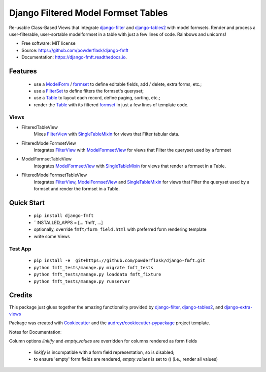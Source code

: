 ====================================
Django Filtered Model Formset Tables
====================================


.. image:: https://img.shields.io/pypi/v/django_fmft.svg
        :target: https://pypi.python.org/pypi/django_fmft

.. image:: https://img.shields.io/travis/powderflask/django_fmft.svg
        :target: https://travis-ci.com/powderflask/django_fmft

.. image:: https://readthedocs.org/projects/django-fmft/badge/?version=latest
        :target: https://django-fmft.readthedocs.io/en/latest/?version=latest
        :alt: Documentation Status


.. image:: https://pyup.io/repos/github/powderflask/django_fmft/shield.svg
     :target: https://pyup.io/repos/github/powderflask/django_fmft/
     :alt: Updates



Re-usable Class-Based Views that integrate django-filter_ and django-tables2_ with model formsets.
Render and process a user-filterable, user-sortable modelformset in a table with just a few lines of code.
Rainbows and unicorns!


* Free software: MIT license
* Source: https://github.com/powderflask/django-fmft
* Documentation: https://django-fmft.readthedocs.io.


Features
--------
 * use a ModelForm_ / formset_ to define editable fields, add / delete, extra forms, etc.;
 * use a FilterSet_ to define filters the formset's queryset;
 * use a Table_ to layout each record, define paging, sorting, etc.;
 * render the Table_ with its filtered formset_ in just a few lines of template code.

Views
=====
* FilteredTableView
    Mixes FilterView_ with SingleTableMixin_ for views that Filter tabular data.

* FilteredModelFormsetView
    Integrates FilterView_ with ModelFormsetView_ for views that Filter the queryset used by a formset

* ModelFormsetTableView
    Integrates ModelFormsetView_ with SingleTableMixin_ for views that render a formset in a Table.

* FilteredModelFormsetTableView
    Integrates FilterView_, ModelFormsetView_ and SingleTableMixin_ for views that Filter the queryset used by a formset
    and render the formset in a Table.

Quick Start
-----------
  * ``pip install django-fmft``
  * ``INSTALLED_APPS = [... 'fmft', ...]
  * optionally, override ``fmft/form_field.html`` with preferred form rendering template
  * write some Views

Test App
========
 * ``pip install -e  git+https://github.com/powderflask/django-fmft.git``
 * ``python fmft_tests/manage.py migrate fmft_tests``
 * ``python fmft_tests/manage.py loaddata fmft_fixture``
 * ``python fmft_tests/manage.py runserver``


Credits
-------

This package just glues together the amazing functionality provided by
django-filter_, django-tables2_, and django-extra-views_

Package was created with Cookiecutter_ and the `audreyr/cookiecutter-pypackage`_ project template.

.. _queryset: https://docs.djangoproject.com/en/dev/ref/models/querysets/
.. _ModelForm: https://docs.djangoproject.com/en/dev/topics/forms/modelforms/
.. _formset: https://docs.djangoproject.com/en/dev/topics/forms/modelforms/#model-formsets
.. _django-tables2: https://django-tables2.readthedocs.io/en/latest/index.html
.. _Table: https://django-tables2.readthedocs.io/en/latest/index.html
.. _SingleTableMixin: https://django-tables2.readthedocs.io/en/latest/pages/api-reference.html#views-view-mixins-and-paginators
.. _django-filter: https://django-filter.readthedocs.io/en/stable/index.html
.. _FilterSet: https://django-filter.readthedocs.io/en/stable/guide/usage.html#the-filter
.. _FilterView: https://django-filter.readthedocs.io/en/stable/guide/usage.html#generic-view-configuration
.. _django-extra-views: https://django-extra-views.readthedocs.io/en/latest/index.html
.. _ModelFormsetView: https://django-extra-views.readthedocs.io/en/latest/pages/formset-views.html#modelformsetview
.. _Cookiecutter: https://github.com/audreyr/cookiecutter
.. _`audreyr/cookiecutter-pypackage`: https://github.com/audreyr/cookiecutter-pypackage


Notes for Documentation:

Column options `linkify` and `empty_values` are overridden for columns rendered as form fields

    * `linkify` is incompatible with a form field representation, so is disabled;
    * to ensure 'empty' form fields are rendered, `empty_values` is set to () (i.e., render all values)
